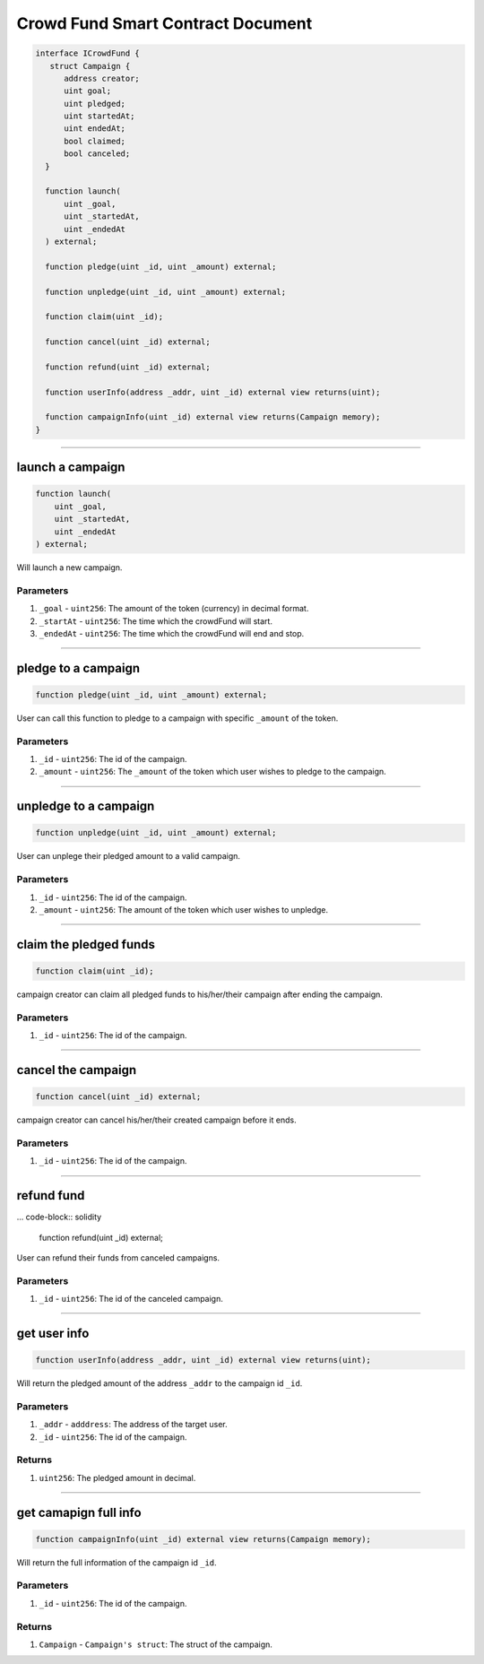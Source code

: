 ==================================
Crowd Fund Smart Contract Document
==================================

.. code-block:: solidity

  interface ICrowdFund {
     struct Campaign {
        address creator;
        uint goal;
        uint pledged;
        uint startedAt;
        uint endedAt;
        bool claimed;
        bool canceled;
    }
    
    function launch(
        uint _goal,
        uint _startedAt,
        uint _endedAt
    ) external;

    function pledge(uint _id, uint _amount) external;

    function unpledge(uint _id, uint _amount) external;

    function claim(uint _id);
    
    function cancel(uint _id) external;

    function refund(uint _id) external;

    function userInfo(address _addr, uint _id) external view returns(uint);

    function campaignInfo(uint _id) external view returns(Campaign memory);
  }
  
------------------------------------------------------------------------------------------------

launch a campaign
=====================

.. code-block:: solidity
  
    function launch(
        uint _goal,
        uint _startedAt,
        uint _endedAt
    ) external;
    
Will launch a new campaign.

----------
Parameters
----------

1. ``_goal`` - ``uint256``: The amount of the token (currency) in decimal format.
2. ``_startAt`` - ``uint256``: The time which the crowdFund will start.
3. ``_endedAt`` - ``uint256``: The time which the crowdFund will end and stop.

------------------------------------------------------------------------------------------------

pledge to a campaign
=====================

.. code-block:: solidity

  function pledge(uint _id, uint _amount) external;
  
User can call this function to pledge to a campaign with specific ``_amount`` of the token.

----------
Parameters
----------

1. ``_id`` - ``uint256``: The id of the campaign.
2. ``_amount`` - ``uint256``: The ``_amount`` of the token which user wishes to pledge to the campaign.

------------------------------------------------------------------------------------------------

unpledge to a campaign
=======================

.. code-block:: solidity

  function unpledge(uint _id, uint _amount) external;
  
User can unplege their pledged amount to a valid campaign.

----------
Parameters
----------

1. ``_id`` - ``uint256``: The id of the campaign.
2. ``_amount`` - ``uint256``: The amount of the token which user wishes to unpledge.

------------------------------------------------------------------------------------------------

claim the pledged funds
========================

.. code-block:: solidity
  
  function claim(uint _id);
  
campaign creator can claim all pledged funds to his/her/their campaign after ending the campaign.

----------
Parameters
----------

1. ``_id`` - ``uint256``: The id of the campaign.

------------------------------------------------------------------------------------------------

cancel the campaign
======================

.. code-block:: solidity

  function cancel(uint _id) external;
  
campaign creator can cancel his/her/their created campaign before it ends.

----------
Parameters
----------

1. ``_id`` - ``uint256``: The id of the campaign.

------------------------------------------------------------------------------------------------

refund fund
=============

... code-block:: solidity
  
  function refund(uint _id) external;
  
User can refund their funds from canceled campaigns.

----------
Parameters
----------

1. ``_id`` - ``uint256``: The id of the canceled campaign.

------------------------------------------------------------------------------------------------

get user info
================

.. code-block:: solidity

  function userInfo(address _addr, uint _id) external view returns(uint);
  
Will return the pledged amount of the address ``_addr`` to the campaign id ``_id``.

----------
Parameters
----------

1. ``_addr`` - ``adddress``: The address of the target user.
2. ``_id`` - ``uint256``: The id of the campaign.

----------
Returns
----------

1. ``uint256``: The pledged amount in decimal.

------------------------------------------------------------------------------------------------

get camapign full info
================

.. code-block:: solidity

  function campaignInfo(uint _id) external view returns(Campaign memory);
  
Will return the full information of the campaign id ``_id``.

----------
Parameters
----------

1. ``_id`` - ``uint256``: The id of the campaign.

----------
Returns
----------

1. ``Campaign`` - ``Campaign's struct``: The struct of the campaign.
